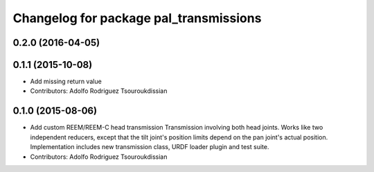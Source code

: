 ^^^^^^^^^^^^^^^^^^^^^^^^^^^^^^^^^^^^^^^
Changelog for package pal_transmissions
^^^^^^^^^^^^^^^^^^^^^^^^^^^^^^^^^^^^^^^

0.2.0 (2016-04-05)
------------------

0.1.1 (2015-10-08)
------------------
* Add missing return value
* Contributors: Adolfo Rodriguez Tsouroukdissian

0.1.0 (2015-08-06)
------------------
* Add custom REEM/REEM-C head transmission
  Transmission involving both head joints. Works like two independent reducers,
  except that the tilt joint's position limits depend on the pan joint's actual
  position.
  Implementation includes new transmission class, URDF loader plugin and test
  suite.
* Contributors: Adolfo Rodriguez Tsouroukdissian
